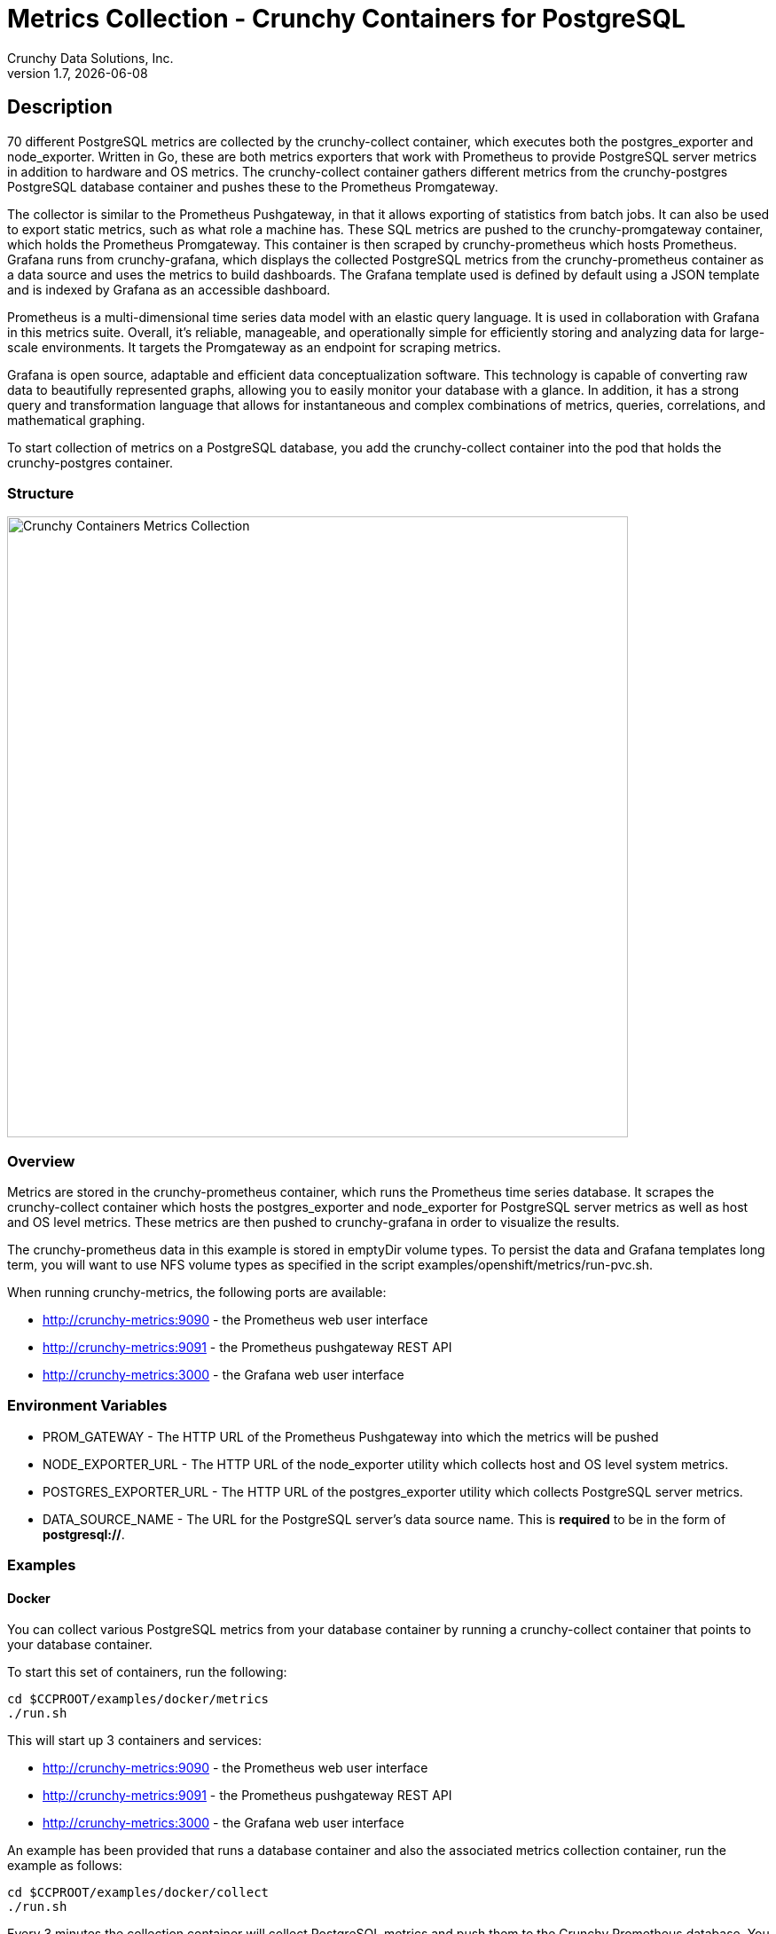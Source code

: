 = Metrics Collection - Crunchy Containers for PostgreSQL
Crunchy Data Solutions, Inc.
v1.7, {docdate}
:title-logo-image: image:images/crunchy_logo.png["CrunchyData Logo",align="center",scaledwidth="80%"]

== Description

70 different PostgreSQL metrics are collected by the crunchy-collect container, which executes both the postgres_exporter and node_exporter. Written in Go, these are both metrics exporters that work with Prometheus to provide PostgreSQL server metrics in addition to hardware and OS metrics. The crunchy-collect container gathers different metrics from the crunchy-postgres PostgreSQL database container and pushes these to the Prometheus Promgateway.

The collector is similar to the Prometheus Pushgateway, in that it allows exporting of statistics from batch jobs. It can also be used to export static metrics, such as what role a machine has. These SQL metrics are pushed to the crunchy-promgateway container, which holds the Prometheus Promgateway. This container is then scraped by crunchy-prometheus which hosts Prometheus. Grafana runs from crunchy-grafana, which displays the collected PostgreSQL metrics from the crunchy-prometheus container as a data source and uses the metrics to build dashboards. The Grafana template used is defined by default using a JSON template and is indexed by Grafana as an accessible dashboard.

Prometheus is a multi-dimensional time series data model with an elastic query language. It is used in collaboration with Grafana in this metrics suite. Overall, it’s reliable, manageable, and operationally simple for efficiently storing and analyzing data for large-scale environments. It targets the Promgateway as an endpoint for scraping metrics.

Grafana is open source, adaptable and efficient data conceptualization software. This technology is capable of converting raw data to beautifully represented graphs, allowing you to easily monitor your database with a glance. In addition, it has a strong query and transformation language that allows for instantaneous and complex combinations of metrics, queries, correlations, and mathematical graphing.

To start collection of metrics on a PostgreSQL database, you add the crunchy-collect container into the pod that holds the crunchy-postgres container.

=== Structure

image::images/after.png[alt=Crunchy Containers Metrics Collection,width=700,height=700]

=== Overview

Metrics are stored in the crunchy-prometheus container, which runs the Prometheus time series database. It scrapes the crunchy-collect container which hosts the postgres_exporter and node_exporter for PostgreSQL server metrics as well as host and OS level metrics. These metrics are then pushed to crunchy-grafana in order to visualize the results.

The crunchy-prometheus data in this example is stored in emptyDir volume types. To persist the
data and Grafana templates long term, you will want to use NFS volume types as specified in
the script examples/openshift/metrics/run-pvc.sh.

When running crunchy-metrics, the following ports are available:

 * http://crunchy-metrics:9090 - the Prometheus web user interface
 * http://crunchy-metrics:9091 - the Prometheus pushgateway REST API
 * http://crunchy-metrics:3000 - the Grafana web user interface

=== Environment Variables

 * PROM_GATEWAY - The HTTP URL of the Prometheus Pushgateway into which the metrics will be pushed
 * NODE_EXPORTER_URL - The HTTP URL of the node_exporter utility which collects host and OS level system metrics.
 * POSTGRES_EXPORTER_URL - The HTTP URL of the postgres_exporter utility which collects PostgreSQL server metrics.
 * DATA_SOURCE_NAME - The URL for the PostgreSQL server's data source name. This is *required* to be in the form of *postgresql://*.

=== Examples

==== Docker

You can collect various PostgreSQL metrics from your database container by running a
crunchy-collect container that points to your database container.

To start this set of containers, run the following:
....
cd $CCPROOT/examples/docker/metrics
./run.sh
....

This will start up 3 containers and services:

 * http://crunchy-metrics:9090 - the Prometheus web user interface
 * http://crunchy-metrics:9091 - the Prometheus pushgateway REST API
 * http://crunchy-metrics:3000 - the Grafana web user interface

An example has been provided that runs a database container
and also the associated metrics collection container, run the
example as follows:

....
cd $CCPROOT/examples/docker/collect
./run.sh
....

Every 3 minutes the collection container will collect PostgreSQL
metrics and push them to the Crunchy Prometheus database.  You
can graph them using the Crunchy Grafana container.

If firewalld is enabled in your environment, it may be necessary
to allow the necessary ports through the firewall. This can be
accomplished by the following:

....
firewall-cmd --permanent --new-zone metrics
firewall-cmd --permanent --zone metrics --add-port 9090/tcp
firewall-cmd --permanent --zone metrics --add-port 9091/tcp
firewall-cmd --permanent --zone metrics --add-port 3000/tcp
firewall-cmd --reload
....

==== Kubernetes

This example starts up Prometheus and Grafana.

It is required to view or capture metrics collected by crunchy-collect.

Running the example:
....
cd $CCPROOT/examples/kube/metrics
./run.sh
....

This will start up 3 containers and services:

 * http://crunchy-metrics:9090 - the Prometheus web user interface
 * http://crunchy-metrics:9091 - the Prometheus pushgateway REST API
 * http://crunchy-metrics:3000 - the Grafana web user interface

If you want your metrics and dashboards to persist to NFS, run
this script:
....
cd $CCPROOT/examples/kube/metrics
./run-pvc.sh
....

In the docs folder of the github repo, check out the metrics.adoc
for details on the exact metrics being collected.

This example runs a pod that includes a database container and
a metrics collection container. A service is also created for the pod.

Running the example:
....
cd $CCPROOT/examples/kube/collect
./run.sh
....

If firewalld is enabled in your environment, it may be necessary
to allow the necessary ports through the firewall. This can be
accomplished by the following:

....
firewall-cmd --permanent --new-zone metrics
firewall-cmd --permanent --zone metrics --add-port 9090/tcp
firewall-cmd --permanent --zone metrics --add-port 9091/tcp
firewall-cmd --permanent --zone metrics --add-port 3000/tcp
firewall-cmd --reload
....

You can view the collect container logs using this command:
....
kubectl logs -c collect primary-collect
....

You can access the database or drive load against it using
this command:
....
psql -h primary-collect -U postgres postgres
....

==== OpenShift

This example starts up Prometheus and Grafana.

It is required to view or capture metrics collected by crunchy-collect.

First, create the crunchy-metrics pod which contains
the Prometheus data store and the Grafana graphing web application:

....
cd $CCPROOT/examples/openshift/metrics
./run.sh
....

This will start up 3 containers and services:

 * http://crunchy-metrics:9090 - the Prometheus web user interface
 * http://crunchy-metrics:9091 - the Prometheus pushgateway REST API
 * http://crunchy-metrics:3000 - the Grafana web user interface

When accessing the Grafana web application, the default user credentials will be
the username **admin** and the password **admin**.

Next, start a PostgreSQL pod that has the crunchy-collect container
as follows:
....
cd $CCPROOT/examples/openshift/collect
./run.sh
....

At this point, metrics will be collected every 3 minutes and pushed
to Prometheus.  You can build graphs off the metrics using Grafana.

If firewalld is enabled in your environment, it may be necessary
to allow the necessary ports through the firewall. This can be
accomplished by the following:

....
firewall-cmd --permanent --new-zone metrics
firewall-cmd --permanent --zone metrics --add-port 9090/tcp
firewall-cmd --permanent --zone metrics --add-port 9091/tcp
firewall-cmd --permanent --zone metrics --add-port 3000/tcp
firewall-cmd --reload
....

== Collected Metrics

=== node_exporter

The tables below list all existing collectors that are gathered by the link:https://github.com/prometheus/node_exporter[node_exporter].
This tool collects hardware and OS level metrics exposed by the kernel as part of the crunchy-collect container.


.*Table 1: Enabled by Default*

[format="csv", options="header"]
|===
Name, Description
arp, Exposes ARP statistics from `/proc/net/arp`.
bcache, Exposes bcache statistics from `/sys/fs/bcache/`.
conntrack, Shows conntrack statistics (does nothing if no `/proc/sys/net/netfilter/` present).
cpu, Exposes CPU statistics,
diskstats, Exposes disk I/O statistics.
edac, Exposes error detection and correction statistics.
entropy, Exposes available entropy.
exec, Exposes execution statistics.
filefd, Exposes file descriptor statistics from `/proc/sys/fs/file-nr`.
filesystem, Exposes filesystem statistics, such as disk space used.
hwmon, Expose hardware monitoring and sensor data from `/sys/class/hwmon/`.
infiniband, Exposes network statistics specific to InfiniBand and Intel OmniPath configurations.
ipvs, Exposes IPVS status from `/proc/net/ip_vs` and stats from `/proc/net/ip_vs_stats`.
loadavg, Exposes load average.
mdadm, Exposes statistics about devices in `/proc/mdstat` (does nothing if no `/proc/mdstat` present).
meminfo, Exposes memory statistics.
netdev, Exposes network interface statistics such as bytes transferred.
netstat, Exposes network statistics from `/proc/net/netstat`. This is the same information as `netstat -s`.
sockstat, Exposes various statistics from `/proc/net/sockstat`.
stat, Exposes various statistics from `/stat`. This includes boot time & forks as well as interrupts.
textfile, Exposes statistics read from local disk. The `--collector.textfile.directory` flag must be set.
time, Exposes the current system time.
uname, Exposes system information as provided by the uname system call.
vmstat, Exposes statistics from `/proc/vmstat`.
wifi, Exposes WiFi device and station statistics.
xfs, Exposes XFS runtime statistics.
zfs, Exposes link:http://open-zfs.org/[ZFS] performance statistics.
|===


.*Table 2: Disabled by Default*

The following table contains metrics that are not enabled by default; these can be enabled using the `--collectors.enabled` flag.

[format="csv", options="header"]
|===
Name, Description
bonding, Exposes the number of configured and active replicas of Linux bonding interfaces.
buddyinfo, Exposes statistics of memory fragments as reported by `/proc/buddyinfo`.
devstat, Exposes device statistics
drbd, Exposes Distributed Replicated Block Device statistics (to version 8.4)
interrupts, Exposes detailed interrupts statistics.
ksmd, Exposes kernel and system statistics from `/sys/kernel/mm/ksm`.
logind, Exposes session counts from link:http://www.freedesktop.org/wiki/Software/systemd/logind/[logind].
meminfo\_numa, Exposes memory statistics from `/proc/meminfo_numa`.
mountstats, Exposes filesystem statistics from `/proc/self/mountstats`. Exposes detailed NFS client statistics.
nfs, Exposes NFS client statistics from `/proc/net/rpc/nfs`. This is the same information as `nfsstat -c`.
qdisc, Exposes link:https://en.wikipedia.org/wiki/Network_scheduler#Linux_kernel[queuing discipline] statistics
runit, Exposes service status from link:http://smarden.org/runit/[runit].
supervisord, Exposes service status from link:http://supervisord.org/[supervisord].
systemd, Exposes service and system status from link:http://www.freedesktop.org/wiki/Software/systemd/[systemd].
tcpstat, Exposes TCP connection status information from `/proc/net/tcp` and `/proc/net/tcp6`. (Warning: the current version has potential performance issues in high load situations.)
|===


.*Table 3: Deprecated*

These metrics will be deprecated and (re)moved in future releases of node_exporter.

[width="100%"]
|===
| Name | Description

| gmond
| Exposes statistics from Ganglia.

| megacli
| Exposes RAID statistics from MegaCLI.

| ntp
| Exposes time drift from an NTP server.
|===


=== postgres_exporter

The link:https://github.com/wrouesnel/postgres_exporter[postgres_exporter] collects PostgreSQL server metrics as part of the crunchy-collect container.


.*Table 1: General*

The following are some general metrics it collects:

[format="csv", options="header"]
|===
Name, Description, Usage, Query
pg_replication, Replication lag behind primary in seconds, GAUGE, `SELECT EXTRACT(EPOCH FROM (now() - pg_last_xact_replay_timestamp()))::INT as lag`
pg_postmaster, Time at which postmaster started, GAUGE, `SELECT pg_postmaster_start_time as start_time_seconds from pg_postmaster_start_time()`
|===


.*Table 2: pg_stat_user_tables*

These metrics are general statistics on tables.

[format="csv", options="header"]
|===
Name, Description, Usage, Query
schemaname, Name of the schema that this table is in, LABEL, `SELECT schemaname FROM pg_stat_user_tables`
relname, Name of this table, LABEL, `SELECT relname FROM pg_stat_user_tables`
seq_scan, Number of sequential scans initiated on this table, COUNTER, `SELECT seq_scan FROM pg_stat_user_tables`
seq_tup_read, Number of live rows fetched by sequential scans, COUNTER, `SELECT seq_tup_read FROM pg_stat_user_tables`
idx_scan, Number of index scans initiated on this table, COUNTER, `SELECT idx_scan FROM pg_stat_user_tables`
idx_tup_fetch, Number of live rows fetched by index scans, COUNTER, `SELECT idx_tup_fetch FROM pg_stat_user_tables`
n_tup_ins, Number of rows inserted, COUNTER, `SELECT n_tup_ins FROM pg_stat_user_tables`
n_tup_upd, Number of rows updated, COUNTER, `SELECT n_tup_upd FROM pg_stat_user_tables`
n_tup_del, Number of rows deleted, COUNTER, `SELECT n_tup_del FROM pg_stat_user_tables`
n_tup_hot_upd, Number of rows HOT updated (i.e. with no separate index update required), COUNTER, `SELECT n_tup_hot_upd FROM pg_stat_user_tables`
n_live_tup, Estimated number of live rows, GAUGE, `SELECT n_live_tup FROM pg_stat_user_tables`
n_dead_tup, Estimated number of dead rows, GAUGE, `SELECT n_dead_tup FROM pg_stat_user_tables`
n_mod_since_analyze, Estimated number of rows changed since last analyze, GAUGE, `SELECT n_mod_since_analyze FROM pg_stat_user_tables`
last_vacuum, Last time at which this table was manually vacuumed (not counting VACUUM FULL), GAUGE, `SELECT last_vacuum FROM pg_stat_user_tables`
last_autovacuum, Last time at which this table was vacuumed by the autovacuum daemon, GAUGE, `SELECT last_autovacuum FROM pg_stat_user_tables`
last_analyze, Last time at which this table was manually analyzed, GAUGE, `SELECT last_analyze FROM pg_stat_user_tables`
last_autoanalyze, Last time at which this table was analyzed by the autovacuum daemon, GAUGE, `SELECT last_autoanalyze FROM pg_stat_user_tables`
vacuum_count, Number of times this table has been manually vacuumed (not counting VACUUM FULL), COUNTER, `SELECT vacuum_count FROM pg_stat_user_tables`
autovacuum_count, Number of times this table has been vacuumed by the autovacuum daemon, COUNTER, `SELECT autovacuum_count FROM pg_stat_user_tables`
analyze_count, Number of times this table has been manually analyzed, COUNTER, `SELECT analyze_count FROM pg_stat_user_tables`
autoanalyze_count, Number of times this table has been analyzed by the autovacuum daemon, COUNTER, `SELECT autoanalyze_count FROM pg_stat_user_tables`
|===


.*Table 3: pg_database*

These statistics provide database queries.

[format="csv", options="header"]
|===
Name, Description, Usage, Query
datname, LABEL, Name of the database, `SELECT pg_database.datname as size FROM pg_database`
usage, GAUGE, Disk space used by the database, `SELECT pg_database_size(pg_database.datname) as size FROM pg_database`
|===

<<<
== Grafana Dashboard

You can create dashboards of various graphs using the Grafana Dashboard editor, but the following images display the default Grafana template that comes packaged in the Metrics suite:

image::images/grafana-dashboard-1.png[]

image::images/grafana-dashboard-2.png[]

image::images/grafana-dashboard-3.png[]

image::images/grafana-dashboard-4.png[]

image::images/grafana-dashboard-5.png[]

image::images/grafana-dashboard-6.png[]

Some more information on creating custom Grafana dashboards can be found in the official documentation - http://docs.grafana.org/guides/getting_started/.

<<<
== Legal Notices

Copyright © 2018 Crunchy Data Solutions, Inc.

CRUNCHY DATA SOLUTIONS, INC. PROVIDES THIS GUIDE "AS IS" WITHOUT WARRANTY OF ANY KIND, EITHER EXPRESS OR IMPLIED, INCLUDING, BUT NOT LIMITED TO, THE IMPLIED WARRANTIES OF NON INFRINGEMENT, MERCHANTABILITY OR FITNESS FOR A PARTICULAR PURPOSE.

Crunchy, Crunchy Data Solutions, Inc. and the Crunchy Hippo Logo are trademarks of Crunchy Data Solutions, Inc.
